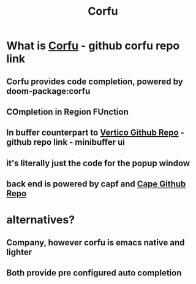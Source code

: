 :PROPERTIES:
:ID:       91de0a46-c0ae-4c9e-a7a6-159c983e1888
:END:
#+title: Corfu
#+filetags: :zygoat:
#+url: https://github.com/LuigiPiucco/doom-emacs/blob/master/modules/completion/corfu/README.org
* What is [[https://github.com/minad/corfu][Corfu]] - github corfu repo link
** Corfu provides code completion, powered by doom-package:corfu
** COmpletion in Region FUnction
** In buffer counterpart to [[https://github.com/minad/vertico][Vertico Github Repo]] - github repo link - minibuffer ui
** it's literally just the code for the popup window
** back end is powered by capf and [[https://github.com/minad/cape][Cape Github Repo]]
* alternatives?
** Company, however corfu is emacs native and lighter
** Both provide pre configured auto completion
